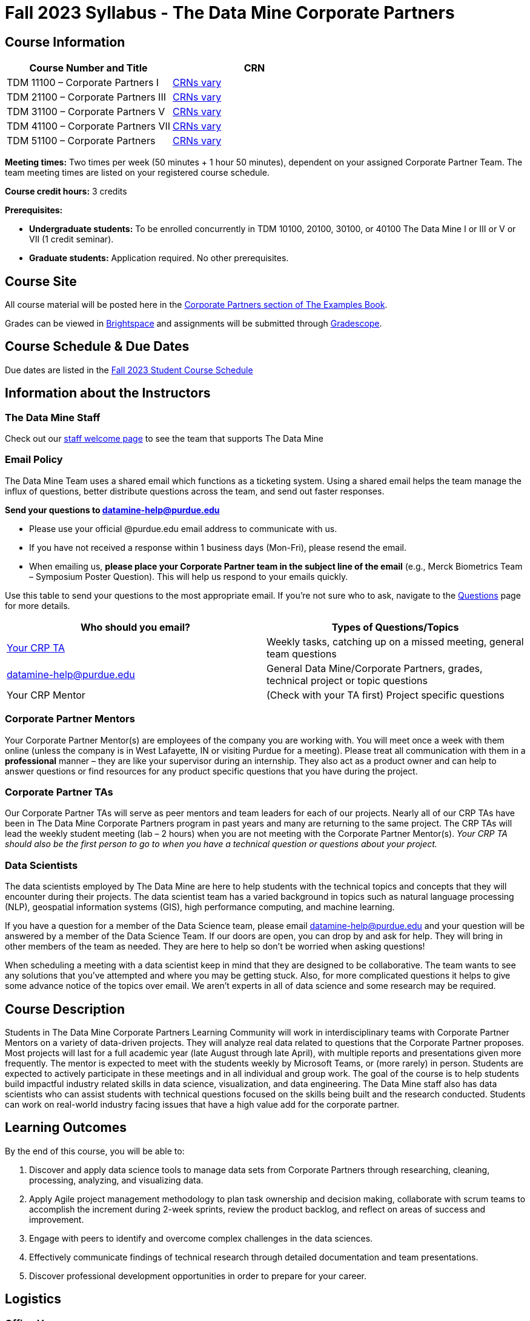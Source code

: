 = Fall 2023 Syllabus - The Data Mine Corporate Partners

// [IMPORTANT]
// ====
// *CONTENT STILL UNDER CONSTRUCTION FOR FALL 2023!!!!*
// ====

== Course Information   
 
[%header,format=csv]
|===
Course Number and Title, CRN
TDM 11100 – Corporate Partners I, link:https://selfservice.mypurdue.purdue.edu/prod/BZWSLCSR.P_Prep_Search?term_in=202410&crn_in=12124[CRNs vary]
TDM 21100 – Corporate Partners III, link:https://selfservice.mypurdue.purdue.edu/prod/BZWSLCSR.P_Prep_Search?term_in=202410&crn_in=14705[CRNs vary]
TDM 31100 – Corporate Partners V, link:https://selfservice.mypurdue.purdue.edu/prod/BZWSLCSR.P_Prep_Search?term_in=202410&crn_in=14699[CRNs vary] 
TDM 41100 – Corporate Partners VII, link:https://selfservice.mypurdue.purdue.edu/prod/BZWSLCSR.P_Prep_Search?term_in=202410&crn_in=14733[CRNs vary]
TDM 51100 – Corporate Partners, link:https://selfservice.mypurdue.purdue.edu/prod/BZWSLCSR.P_Prep_Search?term_in=202410&crn_in=15789[CRNs vary] 

|===

*Meeting times:* Two times per week (50 minutes + 1 hour 50 minutes), dependent on your assigned Corporate Partner Team. The team meeting times are listed on your registered course schedule. 

*Course credit hours:* 3 credits

*Prerequisites:*

* *Undergraduate students:* To be enrolled concurrently in TDM 10100, 20100, 30100, or 40100 The Data Mine I or III or V or VII (1 credit seminar).

* *Graduate students:* Application required. No other prerequisites.

== Course Site
All course material will be posted here in the xref:fall2023/introduction.adoc[Corporate Partners section of The Examples Book]. 

Grades can be viewed in link:https://purdue.brightspace.com/[Brightspace] and assignments will be submitted through link:https://www.gradescope.com/[Gradescope]. 

== Course Schedule & Due Dates

Due dates are listed in the xref:fall2023/schedule.adoc[Fall 2023 Student Course Schedule]

== Information about the Instructors 

=== The Data Mine Staff

Check out our link:https://datamine.purdue.edu/about/welcome.html[staff welcome page] to see the team that supports The Data Mine


=== Email Policy

The Data Mine Team uses a shared email which functions as a ticketing system. Using a shared email helps the team manage the influx of questions, better distribute questions across the team, and send out faster responses. 

*Send your questions to datamine-help@purdue.edu* 

* Please use your official @purdue.edu email address to communicate with us. 
* If you have not received a response within 1 business days (Mon-Fri), please resend the email. 
* When emailing us, *please place your Corporate Partner team in the subject line of the email* (e.g., Merck Biometrics Team – Symposium Poster Question). This will help us respond to your emails quickly.

Use this table to send your questions to the most appropriate email. If you're not sure who to ask, navigate to the link:https://the-examples-book.com/crp/students/questions[Questions] page for more details. 

[%header,format=csv]
|===
Who should you email?, Types of Questions/Topics
"<<Corporate Partner TAs, Your CRP TA>>", "Weekly tasks, catching up on a missed meeting, general team questions"
datamine-help@purdue.edu, "General Data Mine/Corporate Partners, grades, technical project or topic questions"
Your CRP Mentor, (Check with your TA first) Project specific questions

|===



=== Corporate Partner Mentors
Your Corporate Partner Mentor(s) are employees of the company you are working with. You will meet once a week with them online (unless the company is in West Lafayette, IN or visiting Purdue for a meeting). Please treat all communication with them in a *professional* manner – they are like your supervisor during an internship. They also act as a product owner and can help to answer questions or find resources for any product specific questions that you have during the project.

=== Corporate Partner TAs
Our Corporate Partner TAs will serve as peer mentors and team leaders for each of our projects. Nearly all of our CRP TAs have been in The Data Mine Corporate Partners program in past years and many are returning to the same project. The CRP TAs will lead the weekly student meeting (lab – 2 hours) when you are not meeting with the Corporate Partner Mentor(s). _Your CRP TA should also be the first person to go to when you have a technical question or questions about your project._

//link here to google sheet with tas
//team, ta name, ta email


//++++
//<iframe width="800" height="500" scrolling="yes" src="https://docs.google.com/spreadsheets/d/e/2PACX-1vSKwegYDTYpQv6yZD4oTJo8N-9S6YSDEHyTVKPfo6loKqK3DSrTrFZb-lnnZUWtqIP-v2Oqh1ta1arB/pubhtml?widget=true&amp;headers=false"></iframe> 
//++++

=== Data Scientists 

The data scientists employed by The Data Mine are here to help students with the technical topics and concepts that they will encounter during their projects. The data scientist team has a varied background in topics such as natural language processing (NLP), geospatial information systems (GIS), high performance computing, and machine learning.

If you have a question for a member of the Data Science team, please email datamine-help@purdue.edu and your question will be answered by a member of the Data Science Team. If our doors are open, you can drop by and ask for help. They will bring in other members of the team as needed. They are here to help so don’t be worried when asking questions!

When scheduling a meeting with a data scientist keep in mind that they are designed to be collaborative. The team wants to see any solutions that you’ve attempted and where you may be getting stuck. Also, for more complicated questions it helps to give some advance notice of the topics over email. We aren’t experts in all of data science and some research may be required. 

== Course Description
Students in The Data Mine Corporate Partners Learning Community will work in interdisciplinary teams with Corporate Partner Mentors on a variety of data-driven projects.  They will analyze real data related to questions that the Corporate Partner proposes.  Most projects will last for a full academic year (late August through late April), with multiple reports and presentations given more frequently.  The mentor is expected to meet with the students weekly by Microsoft Teams, or (more rarely) in person. Students are expected to actively participate in these meetings and in all individual and group work.  The goal of the course is to help students build impactful industry related skills in data science, visualization, and data engineering. The Data Mine staff also has data scientists who can assist students with technical questions focused on the skills being built and the research conducted. Students can work on real-world industry facing issues that have a high value add for the corporate partner. 

== Learning Outcomes
By the end of this course, you will be able to:

1. Discover and apply data science tools to manage data sets from Corporate Partners through researching, cleaning, processing, analyzing, and visualizing data. 
2. Apply Agile project management methodology to plan task ownership and decision making, collaborate with scrum teams to accomplish the increment during 2-week sprints, review the product backlog, and reflect on areas of success and improvement.  
3. Engage with peers to identify and overcome complex challenges in the data sciences. 
4. Effectively communicate findings of technical research through detailed documentation and team presentations. 
5. Discover professional development opportunities in order to prepare for your career.

== Logistics 

=== Office Hours

The Data Mine staff offer office hours by request. Please email datamine-help@purdue.edu if you need to request a meeting. Students are always welcome to stop by staff offices Monday - Friday in link:https://convergence.discoveryparkdistrict.com/[Convergence] located at 101 Foundry Dr., West Lafayette, IN 47906. 

=== Class/Team Meeting Times

*50-minute team meeting*

This meeting will occur synchronously *online* via MS Teams unless your Corporate Partner Mentors are located in West Lafayette or visiting campus. Online links are shared via a calendar invite at the beginning of the year. You can join this meeting from anywhere, but please follow the xref:student_code_of_conduct.adoc#online-meeting-net-etiquette[“net-etiquette” guidelines] to find a quiet space. 

*1 hour 50-minute student labs* 

This meeting will occur *in person* for all teams. This is dedicated work time with your team members to collaborate on your project and to work as a larger group or as sub-teams. The meetings will be held in *Hillenbrand Residence Hall (HILL)* at 1301 Third Street, West Lafayette, IN 47906 or *Shreve Residence Hall (SHRV)* at 1275 3rd Street, West Lafayette, IN 47906. 


image::Hill_SHRV_CONV_Map.png[Our image, width=792, height=500, loading=lazy, title="Map of campus featuring Hillenbrand (HILL), Streve (SHRV), and Convergence (CONV)"]


=== Required Materials

*	A laptop that can be used for working on the project, group meetings, and presentations
*	Microsoft Suite Products (remember that link:https://www.itap.purdue.edu/services/microsoft-office-365.html[Microsoft Office is free for all students])
    ** MS Teams installed and logged into your Purdue account (You will be invited to join your Corporate Partner MS Team)
*	link:https://purdue.brightspace.com/d2l/login[Brightspace] and link:https://www.gradescope.com/[Gradescope] course pages
*	Access to link:https://the-examples-book.com/starter-guides/data-engineering//rcac/access-setup[Anvil using Purdue Boilerkey]


== Assignments and Grades

=== Late Policy 
We do NOT accept late work, unless there are extenuating circumstances.  

Extenuating circumstances do NOT include:

- Having exams near or on the due date 
- Working on other course projects on or near the due date
- Being sick for a few days on or near the due date
- Traveling for any reason
- Forgetting the due date
- Having technical difficulties (wifi, computer, etc)

All students get *one* dropped sprint report. Using the drop early in the semester does not give you the excuse to ask for another drop or late work later in the semester. 

It is better to submit a partially done report than nothing at all. Partial credit can be earned for work turned in on time. The electronic submission systems also do not allow for late work. 

=== Grade Expectations 
This is a research-type, project-based course, so the majority of your grade for the semester will be determined holistically based on work with Corporate Partners in addition to reports and other assignments per the schedule.  Students will receive their own individual grade, but the success of the group will be a component of that individual grade. 

It is very important to check your @purdue.edu email, Brightspace, Gradescope, and The Examples Book pages frequently! Please review the schedule. More details for each assignment will be available in The Examples Book. 

*Due dates are listed in the xref:fall2023/schedule.adoc[semester schedule.]*

You will need to complete the tasks detailed on each sprint page. The first sprint is covered here:  xref:fall2023/sprint1.adoc[Sprint 1]. Additional tasks specific to your project will be discussed with your CRP Mentor, TA, and team. 

During the last week of fall semester in December, there will be a final presentation to showcase the work you have done throughout the semester and what you plan to accomplish in the spring semester. All Corporate Partner students will be required to make a final presentation with their teams and present it to their Corporate Partner leadership team. More details will be forthcoming and posted in The Examples Book.  

The Data Mine does not conduct an exam during the final exam period. Therefore, Corporate Partner Courses are not required to follow the Quiet Period in the link:https://catalog.purdue.edu/content.php?catoid=15&navoid=18634#academic-calendar[Academic Calendar].

=== Grade Breakdown

[cols="4,2,1"]
|===

2+|*Syllabus Quiz*
>|1%

3+|Read the syllabus and take the quick quiz on Gradescope. You may have the syllabus open while you take the quiz. 

2+|*Agile Training*
>|2%
3+|The Agile training and an Agile quiz are required during the first sprint to learn about project management. 

2+|*Agile 2-week Sprints*
>|60%
3+|Seven 2-week sprints each worth 10% of your grade. Your single lowest sprint grade will be dropped dropped (6 out of 7 sprints count towards your grade). You will turn in reports at the end of each sprint to summarize your work and check in. 

2+|*Corporate Partners Mentor and TA Evaluation*
>|15%

|Mid-Semester Evaluation 
^| 5%
|

|Final Evaluation (cumulative of entire fall 2023 semester)
^| 10%
|

2+|*Final Presentation*
>|20%

|Drafts (practice presentation, draft deliverables)
^| 5%
|

|Final Deliverables & Presentation
^| 15%
|


2+|*Final Report*
>|2%
3+|End of the academic year report to summarize your experience and provide feedback. Submitted on Qualtrics.  

2+|*TOTAL*
>|*100%*


|===

This course will follow the 90-80-70-60 grading scale for A, B, C, D cut-offs.  If you earn a 90.000 in the class, for example, that is a solid A.  +/- grades will be given at the instructor’s discretion below these cut-offs.  If you earn an 89.11 in the class, for example, this may be an A- or a B depending on the course grade distribution at the end of the semester. 

* A: 100.000% – 90.000%
* B: 89.999% – 80.000%
* C: 79.999% – 70.000%
* D: 69.999% – 60.000%
* F: 59.999% – 0.000%

== Agile
xref:agile:introduction.adoc[Click here to view the Agile Training and Resources]


The Data Mine will be applying Agile project management to all of our Corporate Partner projects. Most of our Corporate Partners use Agile methods at their workplace. Agile allows complex projects to be broken down into small manageable tasks that can be assigned to individuals or teams. Agile also has built-in processes that help to enable team communication and collaboration. 

Many corporations utilize Agile in environments from software development to data science. While the specifics of each Agile practice may vary by corporation it is beneficial to understand the high-level architecture of the Agile practices and how they can be beneficial in a team development environment. Agile implementation specifics may differ by team. However, each team will be working toward the same goals focused on the breakdown and accomplishment of work tasks and the constant open collaboration between team members. 

To become more familiar with Agile methodologies you will complete online training and interactive team training focused on Agile. You will also take a quiz on applying Agile to The Data Mine. Since The Data Mine Corporate Partners is a learning environment (and not your typical 8 AM - 5 PM workplace), we have modified some of the practice to best suit the student schedule. 

The MS Teams Planner (or other Agile software) application will also be available to teams for task tracking. The Data Mine staff will provide resources on the use of MS Teams Planner and how it related to the Agile concepts in the materials above. The tool that the team utilizes for Agile task tracking can be determined on a project-by-project basis between the students and the Corporate Partner Mentor or TA. 


== Course Policies

=== Sponsored Student Class Project Notice 

This course permits you, the student to participate in a class project that has been sponsored by a third party other than the University. The University encourages and supports your participation in this practical learning experience. Although your course requirements may include a practical learning project, you are not required to participate in a project that is sponsored by an outside third party. Prior to your participation in a project sponsored by an outside third party, we would like you to carefully consider that your participation (i) may require you to assign your intellectual property (IP) rights to any intellectual property for which a student would retain ownership under the University’s Policy I.A.1 on Intellectual Property and/or (ii) may require you sign a non-disclosure (confidentiality) agreement with the sponsor. If you sign an agreement regarding intellectual property rights or a non-disclosure agreement, you may incur personal liability (with respect to breach of a non- disclosure agreement) or you may lose economic benefits associated with your ownership of intellectual property (with respect to a license or assignment of intellectual property). You are encouraged to retain independent legal counsel for advice on these types of agreements. In addition, if you choose not to sign a non-disclosure or intellectual property rights agreement, you may be reassigned to a different project or you may not be able to participate in The Data Mine Corporate Partners. 

=== Confidentiality of The Data Mine Corporate Partner Projects 

It is important to note that you are working on real-world problems that your Corporate Partner is trying to solve. These projects weren't created as busywork to keep you occupied for 9 months; you have the opportunity to make a real impact with your Corporate Partner. Past work from Data Mine students has been put into production code! 

With that being said, *the work you do and the data you have access to must be kept fully confidential!* Nearly all Corporate Partner students will be required to sign an NDA and/or IP agreement with the company. Even if you do not have to sign an NDA for your project, please keep the project details private. While each NDA will have unique terms, some basics include:

*	Do not move or copy the data from the original storage. Never email data, text it to your teammates, copy it to MS Teams, or put it in Google drive (or any other cloud storage system). For example, if the data lives on Anvil, do not move it off Anvil and _do not move it to a different folder._ including your home directory. 
*	Do not share any screenshots of the data or any findings (graphs, pictures, etc.) from the project with those who are not on your team. 
*	You cannot share things you learn from the data with anyone who is not working on the project. This includes your roommate, your parents, and your best friend. 
*	Do not disclose project specifics to anyone, including:
    **	In an interview for an internship or job
    **	On your LinkedIn profile
    **	Your family/friends/roommate/boyfriend/girlfriend/professor 
*	Do not discuss the details of projects when you are in a public space. You should find a private place to join the weekly online team meetings. Also, be careful working on the project in a public space when others could walk by and see your screen. 
*	If you ever have questions about what you *can* talk about, always ask your Corporate Partner Mentor first. 
If you’re ever in doubt about what to share it’s often best to not share initially and check with your corporate partner. They can help clarify any confusion.



=== Guidance on Generative AI

[IMPORTANT]
====
Use of generative AI tools needs to be approved by your company mentor *prior* to being used in the project. 

Work with your TA to check for approval and document it with The Data Mine. 
====

As the world of machine learning, deep learning, and AI continues to evolve we wanted to offer some guidance on The Data Mine’s perspective for generative AI tools, such as ChatGPT.

New emergent technologies can be incredibly valuable tools. However, at the same time it’s
important to keep perspective on how and when we utilize these new systems.

When using ChatGPT (or other generative AI) on a Data Mine project:

* Never share a company’s code, data, information, or any other proprietary property
with the tool.
** While not all tools incorporate user input into their training, it’s a very common
practice and can lead to breaches in the NDA agreements.
* Always question the response that the tool provides.
** It’s OK to ask different apps for suggestions on things like common algorithms or
good starting points for problem solutions. However, it’s VITAL to understand
factors like where the solutions fit, how they perform, and how to measure their
performance.
** It’s OK for a tool to recommend an algorithm for research. It’s unacceptable to
assume that the algorithm is the only correct answer and to not be able to
explain why it was chosen. (ChatGPT told me won’t be accepted.)
** It’s also occasionally possible that the tool will make up an answer, and you don’t
want to get stuck presenting false information.
* If you’re ever unsure about if a tool can be used, ask your mentor and The Data Mine
BEFORE you use it.
** We want to use new tools and adapt to the new environments, but our number
1 priority is to provide a safe and secure data environment. We can’t do anything
that puts that at risk.
* When using generative AI for code it’s very important to understand the fundamental
code’s functionality.
** While generative AI can easily write if/else functions or for loops, if you don’t
understand how they work you will have a much harder time when it comes to
writing a novel or highly specific code function.
** Generative AI is great to help with ideas, but shouldn’t be used with no thought.

As with any new technologies, the world of generative AI is changing quickly. We encourage open discussion and welcome any feedback to The Data Mine concerning these technologies.

==== Data Mine Approval Process

. The TA should reach out to the company project mentor and get written approval for the use of generative AI tools in the project. 
. The approval email should then be forwarded to datamine@purdue.edu for documentation.
** The email subject line should read `Generative AI Approval - <team name>`. With the "team name" replace with your group's name. 

=== Attendance Policy 

This course follows Purdue’s academic regulations regarding attendance, *which states that students are expected to be present for every meeting of the classes in which they are enrolled.* Attendance will be taken at the beginning of each class and lateness will be noted. 

Students should stay home and contact the Protect Purdue Health Center (496-INFO) if they feel ill, have any symptoms associated with COVID-19, or suspect they have been exposed to the virus. Guidance on class attendance related to COVID-19 are outlined in the link:https://protect.purdue.edu/pledge/[Protect Purdue Pledge for Fall 2021] on the Protect Purdue website.

When conflicts or absences can be anticipated, such as for many University-sponsored activities and religious observations, the student should inform the instructor of the situation as far in advance as possible. 

For unanticipated or emergency absences when advance notification to the instructor is not possible, the student should contact the instructor or TA as soon as possible by email or phone. When the student is unable to make direct contact with the instructor and is unable to leave word with the instructor’s department because of circumstances beyond the student’s control, and in cases falling under excused absence regulations, the student or the student’s representative should contact or go to the Office of the Dean of Students website to complete appropriate forms for instructor notification. Under academic regulations, excused absences may be granted for cases of grief/bereavement, military service, jury duty, parenting leave, and medical excuse. For details, see the link:https://catalog.purdue.edu/content.php?catoid=13&navoid=15965#a-attendance[Academic Regulations & Student Conduct section] of the University Catalog website. 



=== Class Behavior

You are expected to behave in a way that promotes a welcoming, inclusive, productive learning environment.  You need to be prepared for your individual and group work each week, and you need to include everybody in your group in any discussions.  Respond promptly to all communications and show up for any appointments that are scheduled.  If your group is having trouble working well together, try hard to talk through the difficulties—this is an important skill to have for future professional experiences.  If you are still having difficulties, ask The Data Mine staff to meet with your group. Visit the xref:student_code_of_conduct.adoc[Student Code of Conduct] page to understand expectations on “Net-etiquette,” dress-code, in-person meetings, meal etiquette, work expectations, networking expectations, written communication, and time management.

== Adding The Data Mine to your Resume
Please see the xref:professional_development.adoc[Professional Development] section to learn how to add The Data Mine to your resume.
 
== Disclaimer 
This syllabus is subject to change. Changes will be made by an announcement via email and the corresponding course content will be updated. 



== xref:fall2023/syllabus_purdue_policies.adoc[Purdue Policies & Resources]


* xref:fall2023/syllabus_purdue_policies.adoc#Academic Guidance in the Event a Student is Quarantined/Isolated[Academic Guidance in the Event a Student is Quarantined/Isolated] 
* xref:fall2023/syllabus_purdue_policies.adoc#Academic Integrity[Academic Integrity]
* xref:fall2023/syllabus_purdue_policies.adoc#Nondiscrimination Statement[Nondiscrimination Statement]
* xref:fall2023/syllabus_purdue_policies.adoc#Students with Disabilities[Students with Disabilities]
* xref:fall2023/syllabus_purdue_policies.adoc#Mental Health Resources[Mental Health Resources]
* xref:fall2023/syllabus_purdue_policies.adoc#Violent Behavior Policy[Violent Behavior Policy] 
* xref:fall2023/syllabus_purdue_policies.adoc#Diversity and Inclusion Statement[Diversity and Inclusion Statement]
* xref:fall2023/syllabus_purdue_policies.adoc#Basic Needs Security Resources[Basic Needs Security Resources] 
* xref:fall2023/syllabus_purdue_policies.adoc#Course Evaluation[Course Evaluation]
* xref:fall2023/syllabus_purdue_policies.adoc#General Classroom Guidance Regarding Protect Purdue[General Classroom Guidance Regarding Protect Purdue] 
* xref:fall2023/syllabus_purdue_policies.adoc#Campus Emergencies[Campus Emergencies]
* xref:fall2023/syllabus_purdue_policies.adoc#Illness and other student emergencies[Absences, Illness, and other student emergencies]
